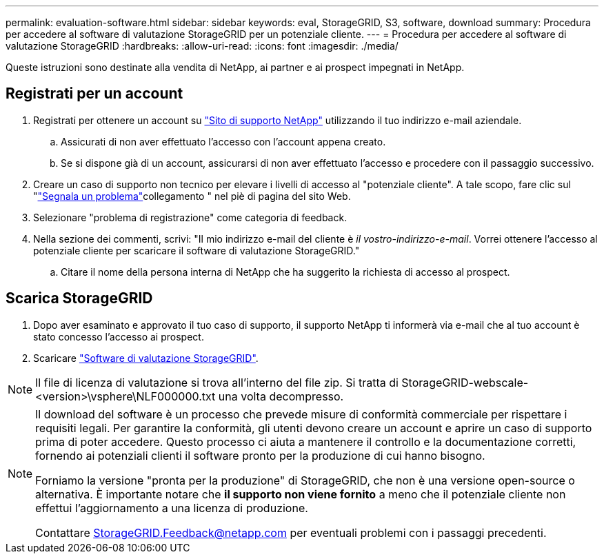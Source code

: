 ---
permalink: evaluation-software.html 
sidebar: sidebar 
keywords: eval, StorageGRID, S3, software, download 
summary: Procedura per accedere al software di valutazione StorageGRID per un potenziale cliente. 
---
= Procedura per accedere al software di valutazione StorageGRID
:hardbreaks:
:allow-uri-read: 
:icons: font
:imagesdir: ./media/


[role="lead"]
Queste istruzioni sono destinate alla vendita di NetApp, ai partner e ai prospect impegnati in NetApp.



== Registrati per un account

. Registrati per ottenere un account su https://mysupport.netapp.com/site/user/registration["Sito di supporto NetApp"] utilizzando il tuo indirizzo e-mail aziendale.
+
.. Assicurati di non aver effettuato l'accesso con l'account appena creato.
.. Se si dispone già di un account, assicurarsi di non aver effettuato l'accesso e procedere con il passaggio successivo.


. Creare un caso di supporto non tecnico per elevare i livelli di accesso al "potenziale cliente". A tale scopo, fare clic sul "https://mysupport.netapp.com/site/help?relevanturl=%2Fuser%2Fregistration["Segnala un problema"]collegamento " nel piè di pagina del sito Web.
. Selezionare "problema di registrazione" come categoria di feedback.
. Nella sezione dei commenti, scrivi: "Il mio indirizzo e-mail del cliente è _il vostro-indirizzo-e-mail_. Vorrei ottenere l'accesso al potenziale cliente per scaricare il software di valutazione StorageGRID."
+
.. Citare il nome della persona interna di NetApp che ha suggerito la richiesta di accesso al prospect.






== Scarica StorageGRID

. Dopo aver esaminato e approvato il tuo caso di supporto, il supporto NetApp ti informerà via e-mail che al tuo account è stato concesso l'accesso ai prospect.
. Scaricare https://mysupport.netapp.com/site/downloads/evaluation/storagegrid["Software di valutazione StorageGRID"].


[NOTE]
====
Il file di licenza di valutazione si trova all'interno del file zip. Si tratta di StorageGRID-webscale-<version>\vsphere\NLF000000.txt una volta decompresso.

====
[NOTE]
====
Il download del software è un processo che prevede misure di conformità commerciale per rispettare i requisiti legali. Per garantire la conformità, gli utenti devono creare un account e aprire un caso di supporto prima di poter accedere. Questo processo ci aiuta a mantenere il controllo e la documentazione corretti, fornendo ai potenziali clienti il software pronto per la produzione di cui hanno bisogno.

Forniamo la versione "pronta per la produzione" di StorageGRID, che non è una versione open-source o alternativa. È importante notare che *il supporto non viene fornito* a meno che il potenziale cliente non effettui l'aggiornamento a una licenza di produzione.

Contattare StorageGRID.Feedback@netapp.com per eventuali problemi con i passaggi precedenti.

====